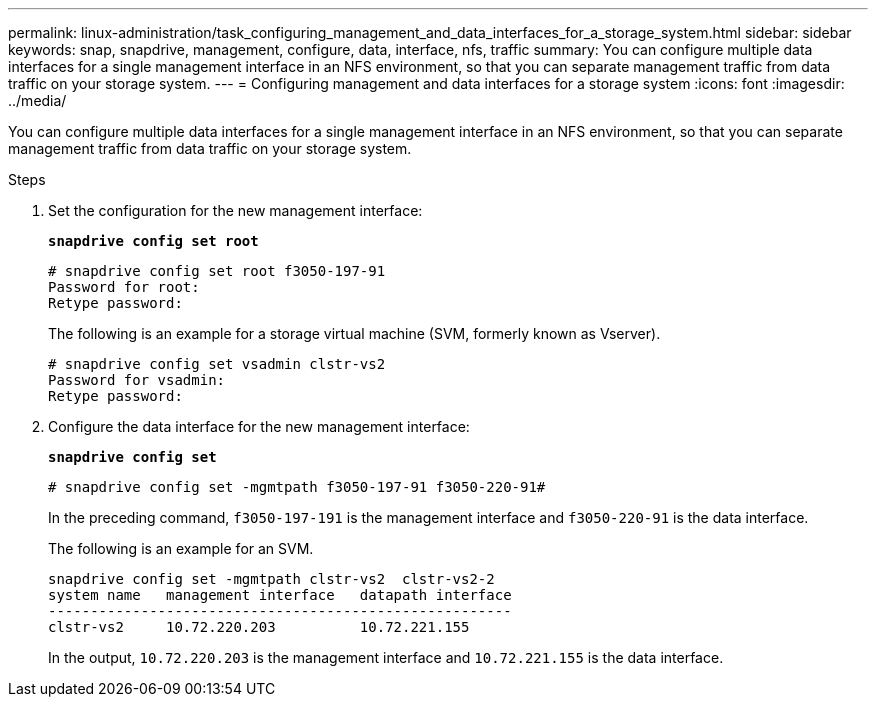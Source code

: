 ---
permalink: linux-administration/task_configuring_management_and_data_interfaces_for_a_storage_system.html
sidebar: sidebar
keywords: snap, snapdrive, management, configure, data, interface, nfs, traffic
summary: You can configure multiple data interfaces for a single management interface in an NFS environment, so that you can separate management traffic from data traffic on your storage system.
---
= Configuring management and data interfaces for a storage system
:icons: font
:imagesdir: ../media/

[.lead]
You can configure multiple data interfaces for a single management interface in an NFS environment, so that you can separate management traffic from data traffic on your storage system.

.Steps

. Set the configuration for the new management interface:
+
`*snapdrive config set root*`
+
----
# snapdrive config set root f3050-197-91
Password for root:
Retype password:
----
+
The following is an example for a storage virtual machine (SVM, formerly known as Vserver).
+
----
# snapdrive config set vsadmin clstr-vs2
Password for vsadmin:
Retype password:
----

. Configure the data interface for the new management interface:
+
`*snapdrive config set*`
+
----
# snapdrive config set -mgmtpath f3050-197-91 f3050-220-91#
----
+
In the preceding command, `f3050-197-191` is the management interface and `f3050-220-91` is the data interface.
+
The following is an example for an SVM.
+
----
snapdrive config set -mgmtpath clstr-vs2  clstr-vs2-2
system name   management interface   datapath interface
-------------------------------------------------------
clstr-vs2     10.72.220.203          10.72.221.155
----
+
In the output, `10.72.220.203` is the management interface and `10.72.221.155` is the data interface.
